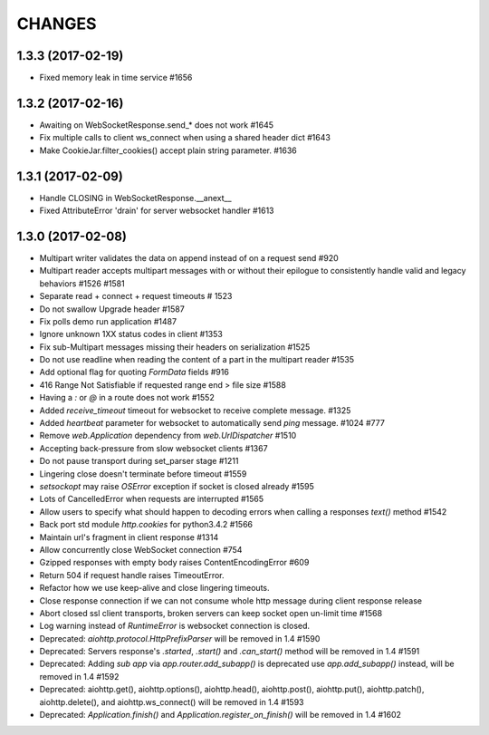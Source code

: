 CHANGES
=======

1.3.3 (2017-02-19)
------------------

- Fixed memory leak in time service #1656


1.3.2 (2017-02-16)
------------------

- Awaiting on WebSocketResponse.send_* does not work #1645

- Fix multiple calls to client ws_connect when using a shared header dict #1643

- Make CookieJar.filter_cookies() accept plain string parameter. #1636


1.3.1 (2017-02-09)
------------------

- Handle CLOSING in WebSocketResponse.__anext__

- Fixed AttributeError 'drain' for server websocket handler #1613


1.3.0 (2017-02-08)
------------------

- Multipart writer validates the data on append instead of on a request send #920

- Multipart reader accepts multipart messages with or without their epilogue
  to consistently handle valid and legacy behaviors #1526 #1581

- Separate read + connect + request timeouts # 1523

- Do not swallow Upgrade header #1587

- Fix polls demo run application #1487

- Ignore unknown 1XX status codes in client #1353

- Fix sub-Multipart messages missing their headers on serialization #1525

- Do not use readline when reading the content of a part
  in the multipart reader #1535
  
- Add optional flag for quoting `FormData` fields #916

- 416 Range Not Satisfiable if requested range end > file size #1588

- Having a `:` or `@` in a route does not work #1552

- Added `receive_timeout` timeout for websocket to receive complete message. #1325

- Added `heartbeat` parameter for websocket to automatically send `ping` message. #1024 #777

- Remove `web.Application` dependency from `web.UrlDispatcher` #1510

- Accepting back-pressure from slow websocket clients #1367

- Do not pause transport during set_parser stage #1211

- Lingering close doesn't terminate before timeout #1559

- `setsockopt` may raise `OSError` exception if socket is closed already #1595

- Lots of CancelledError when requests are interrupted #1565

- Allow users to specify what should happen to decoding errors
  when calling a responses `text()` method #1542

- Back port std module `http.cookies` for python3.4.2 #1566

- Maintain url's fragment in client response #1314

- Allow concurrently close WebSocket connection #754

- Gzipped responses with empty body raises ContentEncodingError #609

- Return 504 if request handle raises TimeoutError.

- Refactor how we use keep-alive and close lingering timeouts.

- Close response connection if we can not consume whole http
  message during client response release

- Abort closed ssl client transports, broken servers can keep socket open un-limit time #1568

- Log warning instead of `RuntimeError` is websocket connection is closed.

- Deprecated: `aiohttp.protocol.HttpPrefixParser`
  will be removed in 1.4 #1590

- Deprecated: Servers response's `.started`, `.start()` and `.can_start()` method
  will be removed in 1.4 #1591

- Deprecated: Adding `sub app` via `app.router.add_subapp()` is deprecated
  use `app.add_subapp()` instead, will be removed in 1.4 #1592

- Deprecated: aiohttp.get(), aiohttp.options(), aiohttp.head(), aiohttp.post(),
  aiohttp.put(), aiohttp.patch(), aiohttp.delete(), and aiohttp.ws_connect()
  will be removed in 1.4 #1593

- Deprecated: `Application.finish()` and `Application.register_on_finish()`
  will be removed in 1.4 #1602
